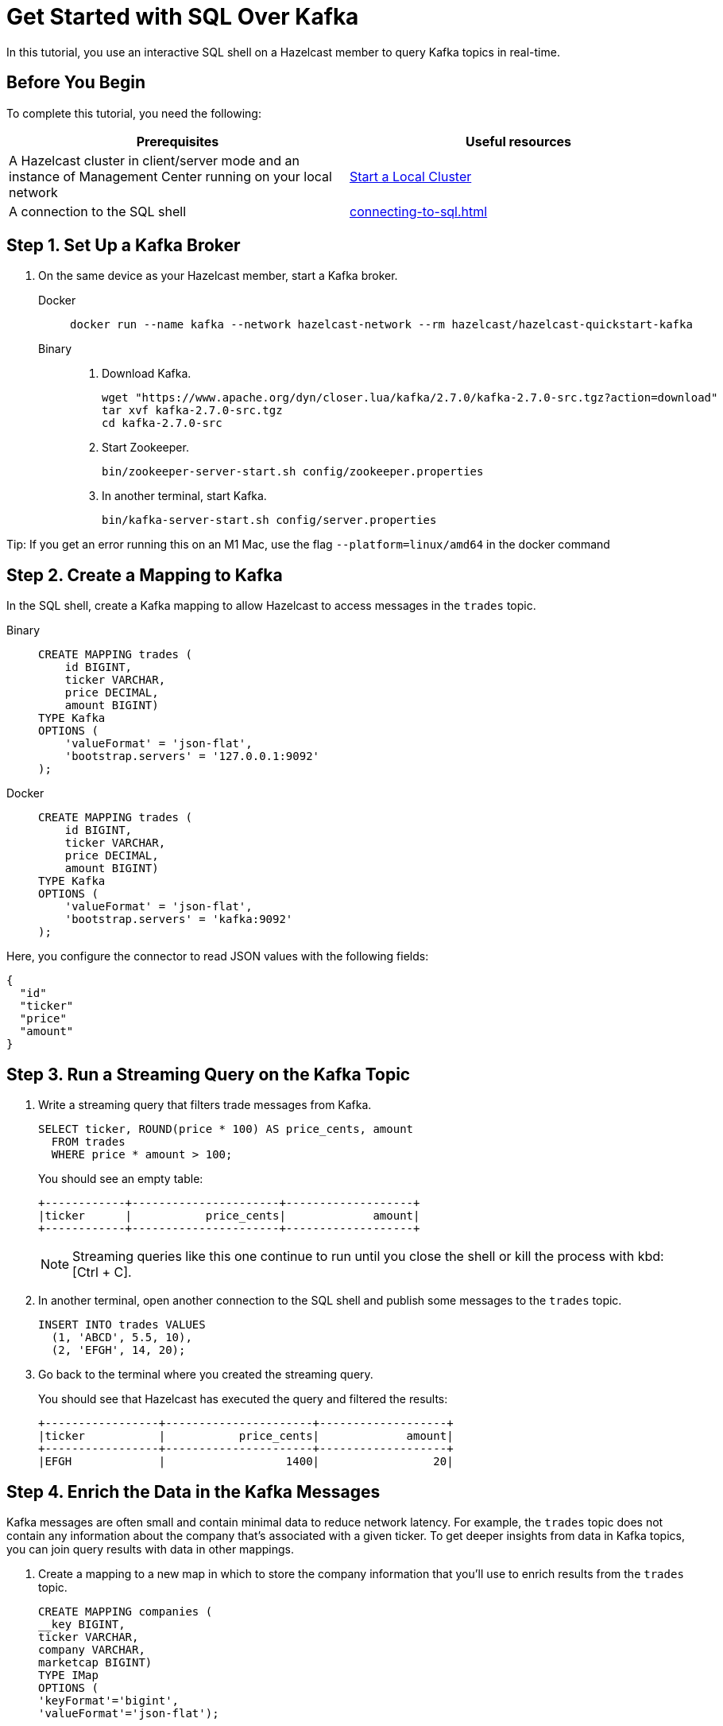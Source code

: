 = Get Started with SQL Over Kafka
:description: In this tutorial, you use an interactive SQL shell on a Hazelcast member to query Kafka topics in real-time.
:page-aliases: pipelines:learn-sql.adoc

{description}

== Before You Begin

To complete this tutorial, you need the following:

[cols="1a,1a"]
|===
|Prerequisites|Useful resources

|A Hazelcast cluster in client/server mode and an instance of Management Center running on your local network 
|xref:getting-started:get-started-binary.adoc[Start a Local Cluster]

|A connection to the SQL shell
|xref:connecting-to-sql.adoc[]
|===

== Step 1. Set Up a Kafka Broker

. On the same device as your Hazelcast member, start a Kafka broker.
+
[tabs]
====
Docker::
+
--
[source,shell]
----
docker run --name kafka --network hazelcast-network --rm hazelcast/hazelcast-quickstart-kafka
----
--
Binary::
+
--
. Download Kafka.
+
[source,shell]
----
wget "https://www.apache.org/dyn/closer.lua/kafka/2.7.0/kafka-2.7.0-src.tgz?action=download"
tar xvf kafka-2.7.0-src.tgz
cd kafka-2.7.0-src
----

. Start Zookeeper.
+
[source,shell]
----
bin/zookeeper-server-start.sh config/zookeeper.properties
----

. In another terminal, start Kafka.
+
[source,shell]
----
bin/kafka-server-start.sh config/server.properties 
----
--
====

Tip: If you get an error running this on an M1 Mac, use the flag `--platform=linux/amd64` in the docker command

== Step 2. Create a Mapping to Kafka

In the SQL shell, create a Kafka mapping to allow Hazelcast to access messages in the `trades` topic.

[tabs]
====
Binary::
+
--
[source,sql]
----
CREATE MAPPING trades (
    id BIGINT,
    ticker VARCHAR,
    price DECIMAL,
    amount BIGINT)
TYPE Kafka
OPTIONS (
    'valueFormat' = 'json-flat',
    'bootstrap.servers' = '127.0.0.1:9092'
);
----
--
Docker::
+
--
[source,sql]
----
CREATE MAPPING trades (
    id BIGINT,
    ticker VARCHAR,
    price DECIMAL,
    amount BIGINT)
TYPE Kafka
OPTIONS (
    'valueFormat' = 'json-flat',
    'bootstrap.servers' = 'kafka:9092'
);
----
--
====

Here, you configure the connector to read JSON values with the following fields:

[source,json]
----
{
  "id"
  "ticker"
  "price"
  "amount"
}
----

== Step 3. Run a Streaming Query on the Kafka Topic

. Write a streaming query that filters trade messages from Kafka.
+
[source,sql]
----
SELECT ticker, ROUND(price * 100) AS price_cents, amount
  FROM trades
  WHERE price * amount > 100;
----
+
You should see an empty table:
+
```
+------------+----------------------+-------------------+
|ticker      |           price_cents|             amount|
+------------+----------------------+-------------------+
```
+
NOTE: Streaming queries like this one continue to run until you close the shell or kill the process with kbd:[Ctrl + C].

. In another terminal, open another connection to the SQL shell and publish some messages to the `trades` topic.
+
[source,sql]
----
INSERT INTO trades VALUES
  (1, 'ABCD', 5.5, 10),
  (2, 'EFGH', 14, 20);
----

. Go back to the terminal where you created the streaming query.
+
You should see that Hazelcast has executed the query and filtered the results:
+
```
+-----------------+----------------------+-------------------+
|ticker           |           price_cents|             amount|
+-----------------+----------------------+-------------------+
|EFGH             |                  1400|                 20|
```

== Step 4. Enrich the Data in the Kafka Messages

Kafka messages are often small and contain minimal data to reduce network latency. For example, the `trades` topic does not contain any information about the company that's associated with a given ticker. To get deeper insights from data in Kafka topics, you can join query results with data in other mappings.

. Create a mapping to a new map in which to store the company information that you'll use to enrich results from the `trades` topic.
+
```sql
CREATE MAPPING companies (
__key BIGINT,
ticker VARCHAR,
company VARCHAR,
marketcap BIGINT)
TYPE IMap
OPTIONS (
'keyFormat'='bigint',
'valueFormat'='json-flat');
```

. Add some entries to the `companies` map.
+
```sql
INSERT INTO companies VALUES
(1, 'ABCD', 'The ABCD', 100000),
(2, 'EFGH', 'The EFGH', 5000000);
```

. Use the xref:sql:select.adoc#join-tables[`JOIN` clause] to merge results from the `companies` map and `trades` topic so you can see which companies are being traded.
+
```sql
SELECT trades.ticker, companies.company, trades.amount
FROM trades
JOIN companies
ON companies.ticker = trades.ticker;
```
+
```
+------------+-----------+----------+
|ticker      |company    |    amount|
+------------+-----------+----------+
```

. In another SQL shell, publish some messages to the `trades` topic.
+
[source,sql]
----
INSERT INTO trades VALUES
  (1, 'ABCD', 5.5, 10),
  (2, 'EFGH', 14, 20);
----

. Go back to the terminal where you created the streaming query that merges results from the `companies` map and `trades` topic.
+
You should see that Hazelcast has executed the query.
+
```
+------------+-----------+----------+
|ticker      |company    |    amount|
+------------+-----------+----------+
|ABCD        |The ABCD   |10        |
|EFGH        |The EFGH   |20        |
```

== Step 5. Ingest Query Results into a Hazelcast Map

To save your query results as a view that you can later access faster, you can cache them in Hazelcast by ingesting them into a map.

. Create a mapping to a new map in which to ingest your streaming query results.
+
```sql
CREATE MAPPING trade_map (
__key BIGINT,
ticker VARCHAR,
company VARCHAR,
amount BIGINT)
TYPE IMap
OPTIONS (
'keyFormat'='bigint',
'valueFormat'='json-flat');
```

. Submit a streaming job to your cluster that will monitor your `trade` topic for changes and store them in a map.
+
```sql
CREATE JOB ingest_trades AS
SINK INTO trade_map
SELECT trades.id, trades.ticker, companies.company, trades.amount
FROM trades
JOIN companies
ON companies.ticker = trades.ticker;
```
+
NOTE: A streaming job will run indefinitely until it is explicitly canceled or the cluster is shut down. Even if you kill the shell connection, the job will continue running on the cluster.

. List your job to make sure that it was successfully submitted.
+
```sql
SHOW JOBS;
```
+
You should see a job called `ingest_trades`.
+
```
+--------------------+
|name                |
+--------------------+
|ingest_trades       |
+--------------------+
```

. Publish some messages to the Kafka topic.
+
```sql
INSERT INTO trades VALUES
(1, 'ABCD', 5.5, 10),
(2, 'EFGH', 14, 20);
```

. Query your `trade_map` map to see that the Kafka messages have been added to it.
+
```sql
SELECT * FROM trade_map;
```
+
You should see that the data coming from the Kafka broker is being stored in your map.
+
```
+---------+---------+----------+------------+
|       id|ticker   |   company|      amount|
+---------+---------+----------+------------+
|        2|EFGH     |The EFGH  |          20|
|        1|ABCD     |The ABCD  |          10|
+---------+---------+----------+------------+
```

== Step 6. Cancel the Job

A streaming job will run indefinitely until it is explicitly canceled or the cluster is shut down. Even if you kill the shell connection, the job will continue running on the cluster.

. To stop your streaming job, use the `DROP` statement to cancel it.
+
```sql
DROP JOB ingest_trades;
```

In the terminal where you started the Hazelcast member, you should see that the job is canceled as well as the time it was started and how long it ran for.

```
Start time: 2021-05-13T16:31:14.410
Duration: 00:02:48.318
```

== Next Steps

To learn more about SQL, see xref:sql-overview.adoc[]

To learn how to connect to Confluent Cloud, see https://docs.hazelcast.com/tutorials/create-materialized-view-from-kafka

To learn how to work with jobs, see the following:

- xref:pipelines:configuring-jobs.adoc[]
- xref:pipelines:job-management.adoc[]
- xref:sql-statements.adoc#job-management[SQL statements for job management]
